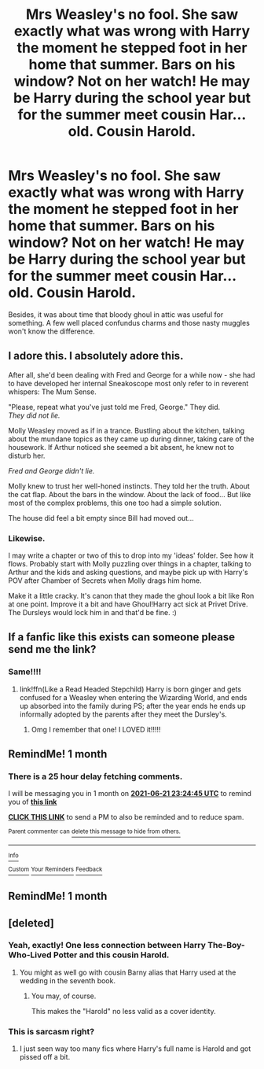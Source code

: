 #+TITLE: Mrs Weasley's no fool. She saw exactly what was wrong with Harry the moment he stepped foot in her home that summer. Bars on his window? Not on her watch! He may be Harry during the school year but for the summer meet cousin Har... old. Cousin Harold.

* Mrs Weasley's no fool. She saw exactly what was wrong with Harry the moment he stepped foot in her home that summer. Bars on his window? Not on her watch! He may be Harry during the school year but for the summer meet cousin Har... old. Cousin Harold.
:PROPERTIES:
:Author: swayinit
:Score: 190
:DateUnix: 1621614632.0
:DateShort: 2021-May-21
:FlairText: Prompt
:END:
Besides, it was about time that bloody ghoul in attic was useful for something. A few well placed confundus charms and those nasty muggles won't know the difference.


** I adore this. I absolutely adore this.

After all, she'd been dealing with Fred and George for a while now - she had to have developed her internal Sneakoscope most only refer to in reverent whispers: The Mum Sense.

"Please, repeat what you've just told me Fred, George." They did.\\
/They did not lie./

Molly Weasley moved as if in a trance. Bustling about the kitchen, talking about the mundane topics as they came up during dinner, taking care of the housework. If Arthur noticed she seemed a bit absent, he knew not to disturb her.

/Fred and George didn't lie./

Molly knew to trust her well-honed instincts. They told her the truth. About the cat flap. About the bars in the window. About the lack of food... But like most of the complex problems, this one too had a simple solution.

The house did feel a bit empty since Bill had moved out...
:PROPERTIES:
:Author: PuzzleheadedPool1
:Score: 116
:DateUnix: 1621619287.0
:DateShort: 2021-May-21
:END:

*** Likewise.

I may write a chapter or two of this to drop into my 'ideas' folder. See how it flows. Probably start with Molly puzzling over things in a chapter, talking to Arthur and the kids and asking questions, and maybe pick up with Harry's POV after Chamber of Secrets when Molly drags him home.

Make it a little cracky. It's canon that they made the ghoul look a bit like Ron at one point. Improve it a bit and have Ghoul!Harry act sick at Privet Drive. The Dursleys would lock him in and that'd be fine. :)
:PROPERTIES:
:Author: Cyfric_G
:Score: 12
:DateUnix: 1621651845.0
:DateShort: 2021-May-22
:END:


** If a fanfic like this exists can someone please send me the link?
:PROPERTIES:
:Author: Awesome_Fander
:Score: 19
:DateUnix: 1621631382.0
:DateShort: 2021-May-22
:END:

*** Same!!!!
:PROPERTIES:
:Author: ghost_queen21
:Score: 5
:DateUnix: 1621648483.0
:DateShort: 2021-May-22
:END:

**** link!ffn(Like a Read Headed Stepchild) Harry is born ginger and gets confused for a Weasley when entering the Wizarding World, and ends up absorbed into the family during PS; after the year ends he ends up informally adopted by the parents after they meet the Dursley's.
:PROPERTIES:
:Author: Rowletforthewin
:Score: 3
:DateUnix: 1621741660.0
:DateShort: 2021-May-23
:END:

***** Omg I remember that one! I LOVED it!!!!!
:PROPERTIES:
:Author: ghost_queen21
:Score: 1
:DateUnix: 1621743956.0
:DateShort: 2021-May-23
:END:


** RemindMe! 1 month
:PROPERTIES:
:Author: ArtemisDax
:Score: 3
:DateUnix: 1621639485.0
:DateShort: 2021-May-22
:END:

*** There is a 25 hour delay fetching comments.

I will be messaging you in 1 month on [[http://www.wolframalpha.com/input/?i=2021-06-21%2023:24:45%20UTC%20To%20Local%20Time][*2021-06-21 23:24:45 UTC*]] to remind you of [[https://www.reddit.com/r/HPfanfiction/comments/nhwoj8/mrs_weasleys_no_fool_she_saw_exactly_what_was/gz006ul/?context=3][*this link*]]

[[https://www.reddit.com/message/compose/?to=RemindMeBot&subject=Reminder&message=%5Bhttps%3A%2F%2Fwww.reddit.com%2Fr%2FHPfanfiction%2Fcomments%2Fnhwoj8%2Fmrs_weasleys_no_fool_she_saw_exactly_what_was%2Fgz006ul%2F%5D%0A%0ARemindMe%21%202021-06-21%2023%3A24%3A45%20UTC][*CLICK THIS LINK*]] to send a PM to also be reminded and to reduce spam.

^{Parent commenter can} [[https://www.reddit.com/message/compose/?to=RemindMeBot&subject=Delete%20Comment&message=Delete%21%20nhwoj8][^{delete this message to hide from others.}]]

--------------

[[https://www.reddit.com/r/RemindMeBot/comments/e1bko7/remindmebot_info_v21/][^{Info}]]

[[https://www.reddit.com/message/compose/?to=RemindMeBot&subject=Reminder&message=%5BLink%20or%20message%20inside%20square%20brackets%5D%0A%0ARemindMe%21%20Time%20period%20here][^{Custom}]]
[[https://www.reddit.com/message/compose/?to=RemindMeBot&subject=List%20Of%20Reminders&message=MyReminders%21][^{Your Reminders}]]
[[https://www.reddit.com/message/compose/?to=Watchful1&subject=RemindMeBot%20Feedback][^{Feedback}]]
:PROPERTIES:
:Author: RemindMeBot
:Score: 1
:DateUnix: 1621731888.0
:DateShort: 2021-May-23
:END:


** RemindMe! 1 month
:PROPERTIES:
:Author: oh-wellau
:Score: 1
:DateUnix: 1622171527.0
:DateShort: 2021-May-28
:END:


** [deleted]
:PROPERTIES:
:Score: -11
:DateUnix: 1621619392.0
:DateShort: 2021-May-21
:END:

*** Yeah, exactly! One less connection between Harry The-Boy-Who-Lived Potter and this cousin Harold.
:PROPERTIES:
:Author: Phantom-student
:Score: 18
:DateUnix: 1621619785.0
:DateShort: 2021-May-21
:END:

**** You might as well go with cousin Barny alias that Harry used at the wedding in the seventh book.
:PROPERTIES:
:Author: MinskWurdalak
:Score: 6
:DateUnix: 1621620399.0
:DateShort: 2021-May-21
:END:

***** You may, of course.

This makes the "Harold" no less valid as a cover identity.
:PROPERTIES:
:Author: PuzzleheadedPool1
:Score: 3
:DateUnix: 1621623251.0
:DateShort: 2021-May-21
:END:


*** This is sarcasm right?
:PROPERTIES:
:Author: HELLOOOOOOooooot
:Score: 1
:DateUnix: 1621628644.0
:DateShort: 2021-May-22
:END:

**** I just seen way too many fics where Harry's full name is Harold and got pissed off a bit.
:PROPERTIES:
:Author: MinskWurdalak
:Score: 4
:DateUnix: 1621628918.0
:DateShort: 2021-May-22
:END:
